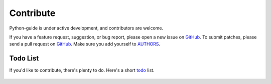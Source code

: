 Contribute
~~~~~~~~~~

Python-guide is under active development, and contributors are welcome.

If you have a feature request, suggestion, or bug report, please open a new issue on GitHub_. To submit patches, please send a pull request on GitHub_. Make sure you add yourself to AUTHORS_.



Todo List
---------

If you'd like to contribute, there's plenty to do. Here's a short todo_ list.

    .. include:: ../../TODO.rst


.. _GitHub: http://github.com/kennethreitz/python-guide/
.. _AUTHORS: http://github.com/kennethreitz/python-guide/blob/master/AUTHORS
.. _todo: https://github.com/kennethreitz/python-guide/blob/master/TODO.rst

